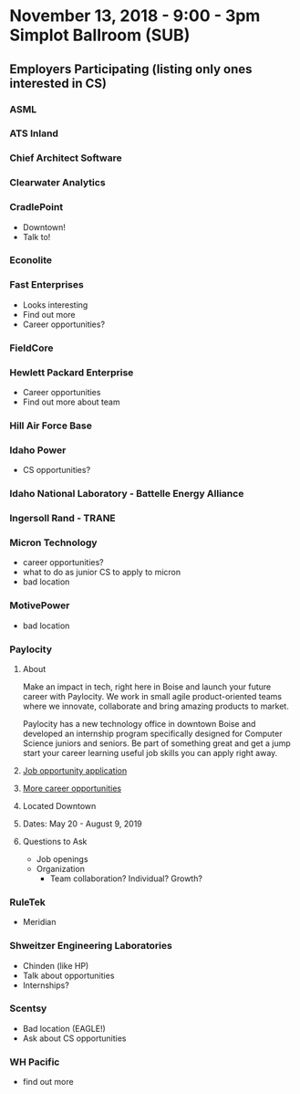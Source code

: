 * November 13, 2018 - 9:00 - 3pm Simplot Ballroom (SUB)
** Employers Participating (listing only ones interested in CS)
*** ASML
*** ATS Inland
*** Chief Architect Software
*** Clearwater Analytics
*** *CradlePoint*
	- Downtown!
	- Talk to!
*** Econolite
*** *Fast Enterprises*
	- Looks interesting
	- Find out more
	- Career opportunities?
*** FieldCore
*** *Hewlett Packard Enterprise*
	- Career opportunities
	- Find out more about team
*** Hill Air Force Base
*** *Idaho Power*
	- CS opportunities?
*** Idaho National Laboratory - Battelle Energy Alliance
*** Ingersoll Rand - TRANE
*** *Micron Technology*
	- career opportunities?
	- what to do as junior CS to apply to micron
	- bad location
*** MotivePower
	- bad location
*** *Paylocity*
**** About
Make an impact in tech, right here in Boise and launch your future career with
Paylocity. We work in small agile product-oriented teams where we innovate,
collaborate and bring amazing products to market.

Paylocity has a new technology office in downtown Boise and developed an
internship program specifically designed for Computer Science juniors and seniors. 
Be part of something great and get a jump start your career learning useful job
skills you can apply right away.
**** [[http://bit.ly/2019SummerTECHInterns][Job opportunity application]]
**** [[https://www.paylocity.com/careers/][More career opportunities]]
**** Located Downtown
**** Dates: May 20 - August 9, 2019
**** Questions to Ask
	 - Job openings
	 - Organization
	   - Team collaboration? Individual? Growth?
*** RuleTek
	- Meridian
*** *Shweitzer Engineering Laboratories*
	- Chinden (like HP)
	- Talk about opportunities
	- Internships?
*** *Scentsy*
	- Bad location (EAGLE!)
	- Ask about CS opportunities
*** WH Pacific
	- find out more
